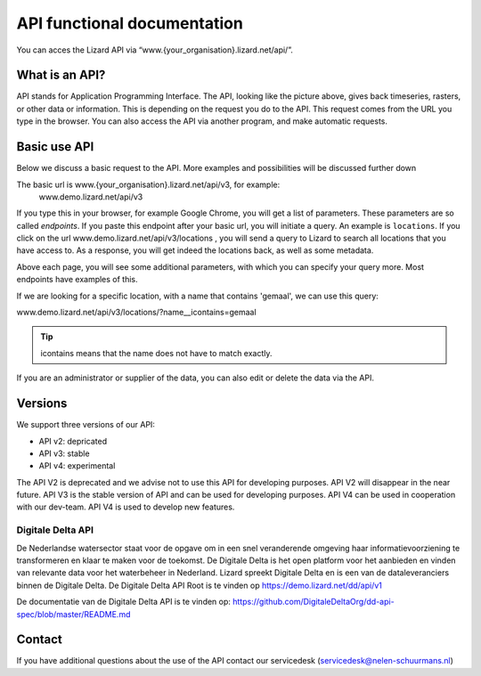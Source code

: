 ==============================
API functional documentation
==============================

You can acces the Lizard API via “www.{your_organisation}.lizard.net/api/”.

.. image:: /images/c_apifunctional_01.JPG

What is an API?
===============

API stands for Application Programming Interface. 
The API, looking like the picture above, gives back timeseries, rasters, or other data or information. This is depending on the request you do to the API. This request comes from the URL you type in the browser. You can also access the API via another program, and make automatic requests.

Basic use API
=============

Below we discuss a basic request to the API. More examples and possibilities will be discussed further down

The basic url is www.{your_organisation}.lizard.net/api/v3, for example:
 www.demo.lizard.net/api/v3 

If you type this in your browser, for example Google Chrome, you will get a list of parameters. These parameters are so called *endpoints*. If you paste this endpoint after your basic url, you will initiate a query. An example is ``locations``. 
If you click on the url www.demo.lizard.net/api/v3/locations , you will send a query to Lizard to search all locations that you have access to. As a response, you will get indeed the locations back, as well as some metadata. 

.. image:: /images/c_apifunctional_02.JPG

Above each page, you will see some additional parameters, with which you can specify your query more. Most endpoints have examples of this.

.. image:: /images/c_apifunctional_03.JPG

If we are looking for a specific location, with a name that contains 'gemaal', we can use this query:

www.demo.lizard.net/api/v3/locations/?name__icontains=gemaal

.. tip::
	icontains means that the name does not have to match exactly. 

If you are an administrator or supplier of the data, you can also edit or delete the data via the API. 	

Versions
========

We support three versions of our API:

* API v2: depricated
* API v3: stable
* API v4: experimental

The API V2 is deprecated and we advise not to use this API for developing purposes.
API V2 will disappear in the near future.
API V3 is the stable version of API and can be used for developing purposes.
API V4 can be used in cooperation with our dev-team.
API V4 is used to develop new features.


Digitale Delta API
------------------

De Nederlandse watersector staat voor de opgave om in een snel veranderende omgeving haar informatievoorziening te transformeren en klaar te maken voor de toekomst.
De Digitale Delta is het open platform voor het aanbieden en vinden van relevante data voor het waterbeheer in Nederland.
Lizard spreekt Digitale Delta en is een van de dataleveranciers binnen de Digitale Delta.
De Digitale Delta API Root is te vinden op https://demo.lizard.net/dd/api/v1 

De documentatie van de Digitale Delta API is te vinden op:  
https://github.com/DigitaleDeltaOrg/dd-api-spec/blob/master/README.md


Contact
=======

If you have additional questions about the use of the API contact our servicedesk (servicedesk@nelen-schuurmans.nl)